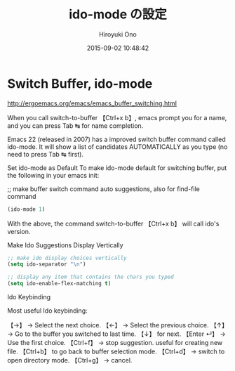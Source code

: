 # -*- mode: org; coding: utf-8-unix; indent-tabs-mode: nil -*-
#+TITLE: ido-mode の設定
#+AUTHOR: Hiroyuki Ono
#+EMAIL: bps@sculd.com
#+DATE: 2015-09-02 10:48:42
#+LANG: ja
#+LAYOUT: page
#+CATEGORIES: emacs
#+PERMALINK: config/ag_config.html
* Switch Buffer, ido-mode

http://ergoemacs.org/emacs/emacs_buffer_switching.html

When you call switch-to-buffer 【Ctrl+x b】, emacs prompt you for a name, and you can press Tab ↹ for name completion.

Emacs 22 (released in 2007) has a improved switch buffer command called ido-mode. It will show a list of candidates AUTOMATICALLY as you type (no need to press Tab ↹ first).

Set ido-mode as Default
To make ido-mode default for switching buffer, put the following in your emacs init:

;; make buffer switch command auto suggestions, also for find-file command
#+BEGIN_SRC emacs-lisp
(ido-mode 1)
#+END_SRC
With the above, the command switch-to-buffer 【Ctrl+x b】 will call ido's version.

Make Ido Suggestions Display Vertically

#+BEGIN_SRC emacs-lisp
;; make ido display choices vertically
(setq ido-separator "\n")

;; display any item that contains the chars you typed
(setq ido-enable-flex-matching t)
#+END_SRC

Ido Keybinding

Most useful Ido keybinding:

【→】 → Select the next choice.
【←】 → Select the previous choice.
【↑】 → Go to the buffer you switched to last time. 【↓】 for next.
【Enter ↵】 → Use the first choice.
【Ctrl+f】 → stop suggestion. useful for creating new file. 【Ctrl+b】 to go back to buffer selection mode.
【Ctrl+d】 → switch to open directory mode.
【Ctrl+g】 → cancel.
